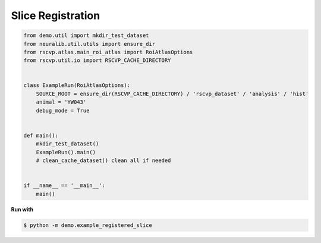 Slice Registration
====================

.. code-block:: python

    from demo.util import mkdir_test_dataset
    from neuralib.util.utils import ensure_dir
    from rscvp.atlas.main_roi_atlas import RoiAtlasOptions
    from rscvp.util.io import RSCVP_CACHE_DIRECTORY


    class ExampleRun(RoiAtlasOptions):
        SOURCE_ROOT = ensure_dir(RSCVP_CACHE_DIRECTORY) / 'rscvp_dataset' / 'analysis' / 'hist'
        animal = 'YW043'
        debug_mode = True


    def main():
        mkdir_test_dataset()
        ExampleRun().main()
        # clean_cache_dataset() clean all if needed


    if __name__ == '__main__':
        main()



.. seealso::

    - `demo script link <https://github.com/ytsimon2004/rscvp/blob/main/demo/example_registered_slice.py>`_


**Run with**

.. code-block:: bash

    $ python -m demo.example_registered_slice